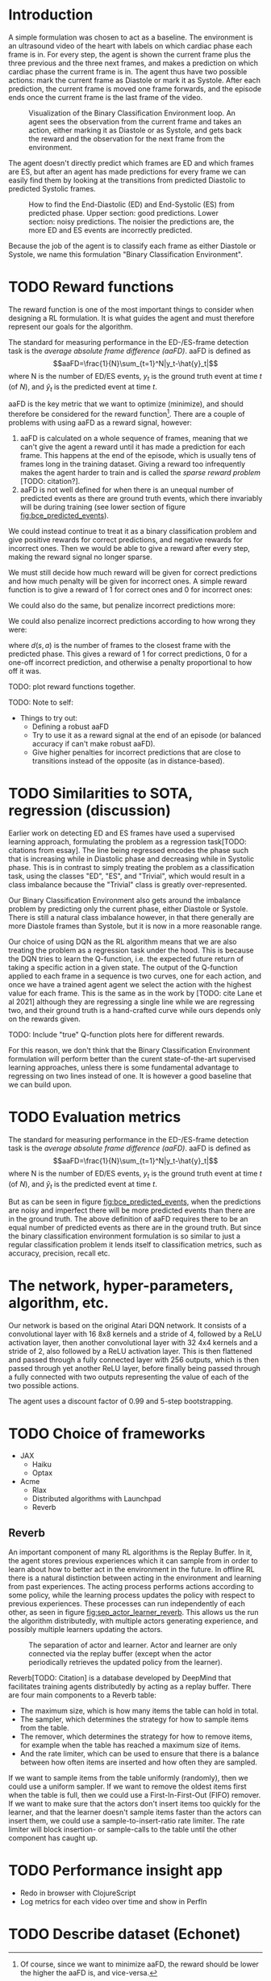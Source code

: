 * Introduction
A simple formulation was chosen to act as a baseline. The environment is an ultrasound video of the heart with labels on which cardiac phase each frame is in. For every step, the agent is shown the current frame plus the three previous and the three next frames, and makes a prediction on which cardiac phase the current frame is in. The agent thus have two possible actions: mark the current frame as Diastole or mark it as Systole. After each prediction, the current frame is moved one frame forwards, and the episode ends once the current frame is the last frame of the video.

#+CAPTION: Visualization of the Binary Classification Environment loop. An agent sees the observation from the current frame and takes an action, either marking it as Diastole or as Systole, and gets back the reward and the observation for the next frame from the environment.
#+NAME: fig:bce_loop
[[./img/binary_classification_environment_loop.png]]

The agent doesn't directly predict which frames are ED and which frames are ES, but after an agent has made predictions for every frame we can easily find them by looking at the transitions from predicted Diastolic to predicted Systolic frames.

#+CAPTION: How to find the End-Diastolic (ED) and End-Systolic (ES) from predicted phase. Upper section: good predictions. Lower section: noisy predictions. The noisier the predictions are, the more ED and ES events are incorrectly predicted.
#+NAME: fig:bce_predicted_events
[[./img/ed_es_from_predictions.png]]

Because the job of the agent is to classify each frame as either Diastole or Systole, we name this formulation "Binary Classification Environment".


* TODO Reward functions
The reward function is one of the most important things to consider when designing a RL formulation. It is what guides the agent and must therefore represent our goals for the algorithm. 

The standard for measuring performance in the ED-/​ES-frame detection task is the /average absolute frame difference (aaFD)/. aaFD is defined as
\[aaFD=\frac{1}{N}\sum_{t=1}^N|y_t-\hat{y}_t|\]
where N is the number of ED/ES events, $y_t$ is the ground truth event at time $t$ (of $N$), and $\hat{y}_t$ is the predicted event at time $t$.

aaFD is the key metric that we want to optimize (minimize), and should therefore be considered for the reward function[fn::Of course, since we want to minimize aaFD, the reward should be lower the higher the aaFD is, and vice-versa.]. There are a couple of problems with using aaFD as a reward signal, however: 
1. aaFD is calculated on a whole sequence of frames, meaning that we can't give the agent a reward until it has made a prediction for each frame. This happens at the end of the episode, which is usually tens of frames long in the training dataset. Giving a reward too infrequently makes the agent harder to train and is called the /sparse reward problem/ [TODO: citation?].
2. aaFD is not well defined for when there is an unequal number of predicted events as there are ground truth events, which there invariably will be during training (see lower section of figure [[fig:bce_predicted_events]]).

We could instead continue to treat it as a binary classification problem and give positive rewards for correct predictions, and negative rewards for incorrect ones. Then we would be able to give a reward after every step, making the reward signal no longer sparse.

We must still decide how much reward will be given for correct predictions and how much penalty will be given for incorrect ones. A simple reward function is to give a reward of 1 for correct ones and 0 for incorrect ones:

\begin{equation}
  R_1(s, a) \triangleq
    \left\{
	    \begin{array}{ll}
		    1 & \mbox{if } s=a \\
  	  	0 & \mbox{if } s\neq a
	    \end{array}
    \right
\end{equation}

We could also do the same, but penalize incorrect predictions more:

\begin{equation}
  R_2(s, a) \triangleq
    \left\{
	    \begin{array}{ll}
		    1 & \mbox{if } s=a \\
  	  	-1 & \mbox{if } s\neq a
	    \end{array}
    \right
\end{equation}

We could also penalize incorrect predictions according to how wrong they were:

\begin{equation}
  R_3(s, a) \triangleq 1-d(s, a)
\end{equation}

where $d(s,a)$ is the number of frames to the closest frame with the predicted phase. This gives a reward of 1 for correct predictions, 0 for a one-off incorrect prediction, and otherwise a penalty proportional to how off it was.


TODO: plot reward functions together.




TODO: Note to self:
- Things to try out:
  - Defining a robust aaFD
  - Try to use it as a reward signal at the end of an episode (or balanced accuracy if can't make robust aaFD).
  - Give higher penalties for incorrect predictions that are close to transitions instead of the opposite (as in distance-based).




* TODO Similarities to SOTA, regression (discussion)
Earlier work on detecting ED and ES frames have used a supervised learning approach, formulating the problem as a regression task[TODO: citations from essay]. The line being regressed encodes the phase such that is increasing while in Diastolic phase and decreasing while in Systolic phase. This is in contrast to simply treating the problem as a classification task, using the classes "ED", "ES", and "Trivial", which would result in a class imbalance because the "Trivial" class is greatly over-represented.

Our Binary Classification Environment also gets around the imbalance problem by predicting only the current phase, either Diastole or Systole. There is still a natural class imbalance however, in that there generally are more Diastole frames than Systole, but it is now in a more reasonable range.

Our choice of using DQN as the RL algorithm means that we are also treating the problem as a regression task under the hood. This is because the DQN tries to learn the Q-function, i.e. the expected future return of taking a specific action in a given state. The output of the Q-function applied to each frame in a sequence is two curves, one for each action, and once we have a trained agent agent we select the action with the highest value for each frame. This is the same as in the work by [TODO: cite Lane et al 2021] although they are regressing a single line while we are regressing two, and their ground truth is a hand-crafted curve while ours depends only on the rewards given.

TODO: Include "true" Q-function plots here for different rewards.

For this reason, we don't think that the Binary Classification Environment formulation will perform better than the curent state-of-the-art supervised learning approaches, unless there is some fundamental advantage to regressing on two lines instead of one. It is however a good baseline that we can build upon.


* TODO Evaluation metrics
The standard for measuring performance in the ED-/​ES-frame detection task is the /average absolute frame difference (aaFD)/. aaFD is defined as
\[aaFD=\frac{1}{N}\sum_{t=1}^N|y_t-\hat{y}_t|\]
where N is the number of ED/ES events, $y_t$ is the ground truth event at time $t$ (of $N$), and $\hat{y}_t$ is the predicted event at time $t$.

But as can be seen in figure [[fig:bce_predicted_events]], when the predictions are noisy and imperfect there will be more predicted events than there are in the ground truth. The above definition of aaFD requires there to be an equal number of predicted events as there are in the ground truth. But since the binary classification environment formulation is so similar to just a regular classification problem it lends itself to classification metrics, such as accuracy, precision, recall etc.



* The network, hyper-parameters, algorithm, etc.
Our network is based on the original Atari DQN network. It consists of a convolutional layer with 16 8x8 kernels and a stride of 4, followed by a ReLU activation layer, then another convolutional layer with 32 4x4 kernels and a stride of 2, also followed by a ReLU activation layer. This is then flattened and passed through a fully connected layer with 256 outputs, which is then passed through yet another ReLU layer, before finally being passed through a fully connected with two outputs representing the value of each of the two possible actions.

The agent uses a discount factor of 0.99 and 5-step bootstrapping.



* TODO Choice of frameworks
- JAX
  - Haiku
  - Optax
- Acme
  - Rlax
  - Distributed algorithms with Launchpad
  - Reverb


** Reverb
An important component of many RL algorithms is the Replay Buffer. In it, the agent stores previous experiences which it can sample from in order to learn about how to better act in the environment in the future. In offline RL there is a natural distinction between acting in the environment and learning from past experiences. The acting process performs actions according to some policy, while the learning process updates the policy with respect to previous experiences. These processes can run independently of each other, as seen in figure [[fig:sep_actor_learner_reverb]]. This allows us the run the algorithm distributedly, with multiple actors generating experience, and possibly multiple learners updating the actors.

#+CAPTION: The separation of actor and learner. Actor and learner are only connected via the replay buffer (except when the actor periodically retrieves the updated policy from the learner).
#+NAME: fig:sep_actor_learner_reverb
[[./img/sep_actor_learner_reverb.png]]

Reverb[TODO: Citation] is a database developed by DeepMind that facilitates training agents distributedly by acting as a replay buffer. There are four main components to a Reverb table:
- The maximum size, which is how many items the table can hold in total.
- The sampler, which determines the strategy for how to sample items from the table.
- The remover, which determines the strategy for how to remove items, for example when the table has reached a maximum size of items.
- And the rate limiter, which can be used to ensure that there is a balance between how often items are inserted and how often they are sampled.

If we want to sample items from the table uniformly (randomly), then we could use a uniform sampler. If we want to remove the oldest items first when the table is full, then we could use a First-In-First-Out (FIFO) remover. If we want to make sure that the actors don't insert items too quickly for the learner, and that the learner doesn't sample items faster than the actors can insert them, we could use a sample-to-insert-ratio rate limiter. The rate limiter will block insertion- or sample-calls to the table until the other component has caught up.



* TODO Performance insight app
- Redo in browser with ClojureScript
- Log metrics for each video over time and show in PerfIn


* TODO Describe dataset (Echonet)



